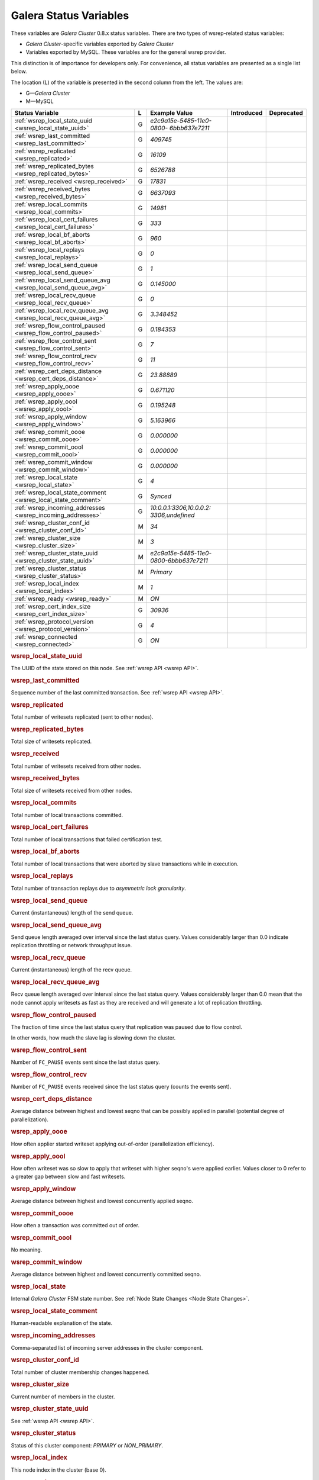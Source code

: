 =========================
 Galera Status Variables
=========================
.. _`MySQL wsrep Options`:

These variables are *Galera Cluster* 0.8.x
status variables. There are two types of wsrep-related status
variables:

- *Galera Cluster*-specific variables
  exported by *Galera Cluster*
- Variables exported by MySQL. These variables
  are for the general wsrep provider. 

This distinction is of importance for developers only.
For convenience, all status variables are presented as
a single list below.

The location (L) of the variable is presented in the second
column from the left. The values are:

- G |---| *Galera Cluster*
- M |---| MySQL

+---------------------------------------+---+----------------------------+----------------------+-----------------------------------------+
| Status Variable                       | L | Example Value              | Introduced           | Deprecated                              |
+=======================================+===+============================+======================+=========================================+
| :ref:`wsrep_local_state_uuid          | G | *e2c9a15e-5485-11e0-0800-* |                      |                                         |
| <wsrep_local_state_uuid>`             |   | *6bbb637e7211*             |                      |                                         |
+---------------------------------------+---+----------------------------+----------------------+-----------------------------------------+
| :ref:`wsrep_last_committed            | G | *409745*                   |                      |                                         |
| <wsrep_last_committed>`               |   |                            |                      |                                         |
+---------------------------------------+---+----------------------------+----------------------+-----------------------------------------+
| :ref:`wsrep_replicated                | G | *16109*                    |                      |                                         |
| <wsrep_replicated>`                   |   |                            |                      |                                         |
+---------------------------------------+---+----------------------------+----------------------+-----------------------------------------+
| :ref:`wsrep_replicated_bytes          | G | *6526788*                  |                      |                                         |
| <wsrep_replicated_bytes>`             |   |                            |                      |                                         |
+---------------------------------------+---+----------------------------+----------------------+-----------------------------------------+
| :ref:`wsrep_received                  | G | *17831*                    |                      |                                         |
| <wsrep_received>`                     |   |                            |                      |                                         |
+---------------------------------------+---+----------------------------+----------------------+-----------------------------------------+
| :ref:`wsrep_received_bytes            | G | *6637093*                  |                      |                                         |
| <wsrep_received_bytes>`               |   |                            |                      |                                         |
+---------------------------------------+---+----------------------------+----------------------+-----------------------------------------+
| :ref:`wsrep_local_commits             | G | *14981*                    |                      |                                         |
| <wsrep_local_commits>`                |   |                            |                      |                                         |
+---------------------------------------+---+----------------------------+----------------------+-----------------------------------------+
| :ref:`wsrep_local_cert_failures       | G | *333*                      |                      |                                         |
| <wsrep_local_cert_failures>`          |   |                            |                      |                                         |
+---------------------------------------+---+----------------------------+----------------------+-----------------------------------------+
| :ref:`wsrep_local_bf_aborts           | G | *960*                      |                      |                                         |
| <wsrep_local_bf_aborts>`              |   |                            |                      |                                         |
+---------------------------------------+---+----------------------------+----------------------+-----------------------------------------+
| :ref:`wsrep_local_replays             | G | *0*                        |                      |                                         |
| <wsrep_local_replays>`                |   |                            |                      |                                         |
+---------------------------------------+---+----------------------------+----------------------+-----------------------------------------+
| :ref:`wsrep_local_send_queue          | G | *1*                        |                      |                                         |
| <wsrep_local_send_queue>`             |   |                            |                      |                                         |
+---------------------------------------+---+----------------------------+----------------------+-----------------------------------------+
| :ref:`wsrep_local_send_queue_avg      | G | *0.145000*                 |                      |                                         |
| <wsrep_local_send_queue_avg>`         |   |                            |                      |                                         |
+---------------------------------------+---+----------------------------+----------------------+-----------------------------------------+
| :ref:`wsrep_local_recv_queue          | G | *0*                        |                      |                                         |
| <wsrep_local_recv_queue>`             |   |                            |                      |                                         |
+---------------------------------------+---+----------------------------+----------------------+-----------------------------------------+
| :ref:`wsrep_local_recv_queue_avg      | G | *3.348452*                 |                      |                                         |
| <wsrep_local_recv_queue_avg>`         |   |                            |                      |                                         |
+---------------------------------------+---+----------------------------+----------------------+-----------------------------------------+
| :ref:`wsrep_flow_control_paused       | G | *0.184353*                 |                      |                                         |
| <wsrep_flow_control_paused>`          |   |                            |                      |                                         |
+---------------------------------------+---+----------------------------+----------------------+-----------------------------------------+
| :ref:`wsrep_flow_control_sent         | G | *7*                        |                      |                                         |
| <wsrep_flow_control_sent>`            |   |                            |                      |                                         |
+---------------------------------------+---+----------------------------+----------------------+-----------------------------------------+
| :ref:`wsrep_flow_control_recv         | G | *11*                       |                      |                                         |
| <wsrep_flow_control_recv>`            |   |                            |                      |                                         |
+---------------------------------------+---+----------------------------+----------------------+-----------------------------------------+
| :ref:`wsrep_cert_deps_distance        | G | *23.88889*                 |                      |                                         |
| <wsrep_cert_deps_distance>`           |   |                            |                      |                                         |
+---------------------------------------+---+----------------------------+----------------------+-----------------------------------------+
| :ref:`wsrep_apply_oooe                | G | *0.671120*                 |                      |                                         |
| <wsrep_apply_oooe>`                   |   |                            |                      |                                         |
+---------------------------------------+---+----------------------------+----------------------+-----------------------------------------+
| :ref:`wsrep_apply_oool                | G | *0.195248*                 |                      |                                         |
| <wsrep_apply_oool>`                   |   |                            |                      |                                         |
+---------------------------------------+---+----------------------------+----------------------+-----------------------------------------+
| :ref:`wsrep_apply_window              | G | *5.163966*                 |                      |                                         |
| <wsrep_apply_window>`                 |   |                            |                      |                                         |
+---------------------------------------+---+----------------------------+----------------------+-----------------------------------------+
| :ref:`wsrep_commit_oooe               | G | *0.000000*                 |                      |                                         |
| <wsrep_commit_oooe>`                  |   |                            |                      |                                         |
+---------------------------------------+---+----------------------------+----------------------+-----------------------------------------+
| :ref:`wsrep_commit_oool               | G | *0.000000*                 |                      |                                         |
| <wsrep_commit_oool>`                  |   |                            |                      |                                         |
+---------------------------------------+---+----------------------------+----------------------+-----------------------------------------+
| :ref:`wsrep_commit_window             | G | *0.000000*                 |                      |                                         |
| <wsrep_commit_window>`                |   |                            |                      |                                         |
+---------------------------------------+---+----------------------------+----------------------+-----------------------------------------+
| :ref:`wsrep_local_state               | G | *4*                        |                      |                                         |
| <wsrep_local_state>`                  |   |                            |                      |                                         |
+---------------------------------------+---+----------------------------+----------------------+-----------------------------------------+
| :ref:`wsrep_local_state_comment       | G | *Synced*                   |                      |                                         |
| <wsrep_local_state_comment>`          |   |                            |                      |                                         |
+---------------------------------------+---+----------------------------+----------------------+-----------------------------------------+
| :ref:`wsrep_incoming_addresses        | G | *10.0.0.1:3306,10.0.0.2:*  |                      |                                         |
| <wsrep_incoming_addresses>`           |   | *3306,undefined*           |                      |                                         |
+---------------------------------------+---+----------------------------+----------------------+-----------------------------------------+
| :ref:`wsrep_cluster_conf_id           | M | *34*                       |                      |                                         |
| <wsrep_cluster_conf_id>`              |   |                            |                      |                                         |
+---------------------------------------+---+----------------------------+----------------------+-----------------------------------------+
| :ref:`wsrep_cluster_size              | M | *3*                        |                      |                                         |
| <wsrep_cluster_size>`                 |   |                            |                      |                                         |
+---------------------------------------+---+----------------------------+----------------------+-----------------------------------------+
| :ref:`wsrep_cluster_state_uuid        | M | *e2c9a15e-5485-11e0-*      |                      |                                         |
| <wsrep_cluster_state_uuid>`           |   | *0800-6bbb637e7211*        |                      |                                         |
+---------------------------------------+---+----------------------------+----------------------+-----------------------------------------+
| :ref:`wsrep_cluster_status            | M | *Primary*                  |                      |                                         |
| <wsrep_cluster_status>`               |   |                            |                      |                                         |
+---------------------------------------+---+----------------------------+----------------------+-----------------------------------------+
| :ref:`wsrep_local_index               | M | *1*                        |                      |                                         |
| <wsrep_local_index>`                  |   |                            |                      |                                         |
+---------------------------------------+---+----------------------------+----------------------+-----------------------------------------+
| :ref:`wsrep_ready                     | M | *ON*                       |                      |                                         |
| <wsrep_ready>`                        |   |                            |                      |                                         |
+---------------------------------------+---+----------------------------+----------------------+-----------------------------------------+
| :ref:`wsrep_cert_index_size           | G | *30936*                    |                      |                                         |
| <wsrep_cert_index_size>`              |   |                            |                      |                                         |
+---------------------------------------+---+----------------------------+----------------------+-----------------------------------------+
| :ref:`wsrep_protocol_version          | G | *4*                        |                      |                                         |
| <wsrep_protocol_version>`             |   |                            |                      |                                         |
+---------------------------------------+---+----------------------------+----------------------+-----------------------------------------+
| :ref:`wsrep_connected                 | G | *ON*                       |                      |                                         |
| <wsrep_connected>`                    |   |                            |                      |                                         |
+---------------------------------------+---+----------------------------+----------------------+-----------------------------------------+

.. rubric:: wsrep_local_state_uuid

.. _`wsrep_local_state_uuid`:

.. index::
   pair: Parameters; wsrep_local_state_uuid

The UUID of the state stored on this node. See :ref:`wsrep API <wsrep API>`. 


.. rubric:: wsrep_last_committed

.. _`wsrep_last_committed`:

.. index::
   pair: Parameters; wsrep_last_committed

Sequence number of the last committed transaction. See :ref:`wsrep API <wsrep API>`.  


.. rubric:: wsrep_replicated

.. _`wsrep_replicated`:

.. index::
   pair: Parameters; wsrep_replicated

Total number of writesets replicated (sent to other nodes).


.. rubric:: wsrep_replicated_bytes

.. _`wsrep_replicated_bytes`:

.. index::
   pair: Parameters; wsrep_replicated_bytes

Total size of writesets replicated.

.. rubric:: wsrep_received

.. _`wsrep_received`:

.. index::
   pair: Parameters; wsrep_received

Total number of writesets received from other nodes.


.. rubric:: wsrep_received_bytes

.. _`wsrep_received_bytes`:

.. index::
   pair: Parameters; wsrep_received_bytes

Total size of writesets received from other nodes.


.. rubric:: wsrep_local_commits

.. _`wsrep_local_commits`:

.. index::
   pair: Parameters; wsrep_local_commits

Total number of local transactions committed.


.. rubric:: wsrep_local_cert_failures

.. _`wsrep_local_cert_failures`:

.. index::
   pair: Parameters; wsrep_local_cert_failures

Total number of local transactions that failed certification test.

.. rubric:: wsrep_local_bf_aborts

.. _`wsrep_local_bf_aborts`:

.. index::
   pair: Parameters; wsrep_local_bf_aborts

Total number of local transactions that were aborted by slave
transactions while in execution.

.. rubric:: wsrep_local_replays

.. _`wsrep_local_replays`:

.. index::
   pair: Parameters; wsrep_local_replays

Total number of transaction replays due to *asymmetric lock granularity*.


.. rubric:: wsrep_local_send_queue

.. _`wsrep_local_send_queue`:

.. index::
   pair: Parameters; wsrep_local_send_queue

Current (instantaneous) length of the send queue.

.. rubric:: wsrep_local_send_queue_avg

.. _`wsrep_local_send_queue_avg`:

.. index::
   pair: Parameters; wsrep_local_send_queue_avg

Send queue length averaged over interval since the last status
query. Values considerably larger than 0.0 indicate
replication throttling or network throughput issue. 


.. rubric:: wsrep_local_recv_queue

.. _`wsrep_local_recv_queue`:

.. index::
   pair: Parameters; wsrep_local_recv_queue

Current (instantaneous) length of the recv queue. 


.. rubric:: wsrep_local_recv_queue_avg

.. _`wsrep_local_recv_queue_avg`:

.. index::
   pair: Parameters; wsrep_local_recv_queue_avg

Recv queue length averaged over interval since the last status 
query. Values considerably larger than 0.0 mean that the node
cannot apply writesets as fast as they are received and will
generate a lot of replication throttling. 

.. rubric:: wsrep_flow_control_paused

.. _`wsrep_flow_control_paused`:

.. index::
   pair: Parameters; wsrep_flow_control_paused

The fraction of time since the last status query that
replication was paused due to flow control.

In other words, how much the slave lag is slowing down the cluster. 


.. rubric:: wsrep_flow_control_sent

.. _`wsrep_flow_control_sent`:

.. index::
   pair: Parameters; wsrep_flow_control_sent

Number of ``FC_PAUSE`` events sent since the last status query. 


.. rubric:: wsrep_flow_control_recv

.. _`wsrep_flow_control_recv`:

.. index::
   pair: Parameters; wsrep_flow_control_recv

Number of ``FC_PAUSE`` events received since the
last status query (counts the events sent). 


.. rubric:: wsrep_cert_deps_distance

.. _`wsrep_cert_deps_distance`:

.. index::
   pair: Parameters; wsrep_cert_deps_distance

Average distance between highest and lowest seqno that can be 
possibly applied in parallel (potential degree of parallelization). 


.. rubric:: wsrep_apply_oooe

.. _`wsrep_apply_oooe`:

.. index::
   pair: Parameters; wsrep_apply_oooe

How often applier started writeset applying out-of-order
(parallelization efficiency).


.. rubric:: wsrep_apply_oool

.. _`wsrep_apply_oool`:

.. index::
   pair: Parameters; wsrep_apply_oool

How often writeset was so slow to apply that writeset with
higher seqno's were applied earlier. Values closer to 0 refer
to a greater gap between slow and fast writesets.

.. rubric:: wsrep_apply_window

.. _`wsrep_apply_window`:

.. index::
   pair: Parameters; wsrep_apply_window

Average distance between highest and lowest concurrently applied seqno. 


.. rubric:: wsrep_commit_oooe

.. _`wsrep_commit_oooe`:

.. index::
   pair: Parameters; wsrep_commit_oooe

How often a transaction was committed out of order.


.. rubric:: wsrep_commit_oool

.. _`wsrep_commit_oool`:

.. index::
   pair: Parameters; wsrep_commit_oool

No meaning.

.. rubric:: wsrep_commit_window

.. _`wsrep_commit_window`:

.. index::
   pair: Parameters; wsrep_commit_window

Average distance between highest and lowest concurrently
committed seqno. 


.. rubric:: wsrep_local_state

.. _`wsrep_local_state`:

.. index::
   pair: Parameters; wsrep_local_state

Internal *Galera Cluster* FSM state
number. See :ref:`Node State Changes <Node State Changes>`. 

.. rubric:: wsrep_local_state_comment

.. _`wsrep_local_state_comment`:

.. index::
   pair: Parameters; wsrep_local_state_comment

Human-readable explanation of the state.

.. rubric:: wsrep_incoming_addresses

.. _`wsrep_incoming_addresses`:

.. index::
   pair: Parameters; wsrep_incoming_addresses

Comma-separated list of incoming server addresses
in the cluster component.


.. rubric:: wsrep_cluster_conf_id

.. _`wsrep_cluster_conf_id`:

.. index::
   pair: Parameters; wsrep_cluster_conf_id

Total number of cluster membership changes happened. 

.. rubric:: wsrep_cluster_size

.. _`wsrep_cluster_size`:

.. index::
   pair: Parameters; wsrep_cluster_size

Current number of members in the cluster.

.. rubric:: wsrep_cluster_state_uuid

.. _`wsrep_cluster_state_uuid`:

.. index::
   pair: Parameters; wsrep_cluster_state_uuid

See :ref:`wsrep API <wsrep API>`.

.. rubric:: wsrep_cluster_status

.. _`wsrep_cluster_status`:

.. index::
   pair: Parameters; wsrep_cluster_status

Status of this cluster component: *PRIMARY* or *NON_PRIMARY*.

.. rubric:: wsrep_local_index

.. _`wsrep_local_index`:

.. index::
   pair: Parameters; wsrep_local_index

This node index in the cluster (base 0).

.. rubric:: wsrep_ready

.. _`wsrep_ready`:

.. index::
   pair: Parameters; wsrep_ready

Whether the server is ready to accept queries. If this status
is *OFF*, almost all of the queries fill fail with::

    ERROR 1047 (08S01) Unknown Command

unless the ``wsrep_on`` session variable is set to *0*.

.. rubric:: wsrep_cert_index_size

.. _`wsrep_cert_index_size`:

.. index::
   pair: Parameters; wsrep_cert_index_size

The number of entries in the certification index.

.. rubric:: wsrep_protocol_version

.. _`wsrep_protocol_version`:

.. index::
   pair: Parameters; wsrep_protocol_version

The version of the wsrep protocol used.

.. rubric:: wsrep_connected

.. _`wsrep_connected`:

.. index::
   pair: Parameters; wsrep_connected

If the value is *OFF*, the node has not yet connected to any
of the cluster components. This may be due to
misconfiguration. Check the error log for proper diagnostics.


.. |---|   unicode:: U+2014 .. EM DASH
   :trim:

